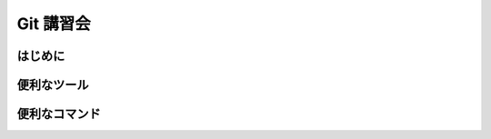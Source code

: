 Git 講習会
================================

はじめに
--------------




便利なツール
---------------




便利なコマンド
------------------

